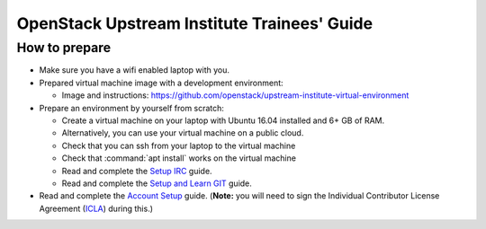 ============================================
OpenStack Upstream Institute Trainees' Guide
============================================

.. _prepare-environment:

How to prepare
==============

* Make sure you have a wifi enabled laptop with you.
* Prepared virtual machine image with a development environment:

  * Image and instructions: https://github.com/openstack/upstream-institute-virtual-environment

* Prepare an environment by yourself from scratch:

  * Create a virtual machine on your laptop with Ubuntu 16.04 installed and
    6+ GB of RAM.
  * Alternatively, you can use your virtual machine on a public cloud.
  * Check that you can ssh from your laptop to the virtual machine
  * Check that :command:`apt install` works on the virtual machine
  * Read and complete the
    `Setup IRC <https://docs.openstack.org/contributors/common/irc.html>`_
    guide.
  * Read and complete the
    `Setup and Learn GIT <https://docs.openstack.org/contributors/common/git.html>`_
    guide.

* Read and complete the `Account Setup <https://docs.openstack.org/contributors/common/accounts.html>`_
  guide. (**Note:** you will need to sign the Individual Contributor License
  Agreement (`ICLA <https://review.openstack.org/static/cla.html>`_)
  during this.)

